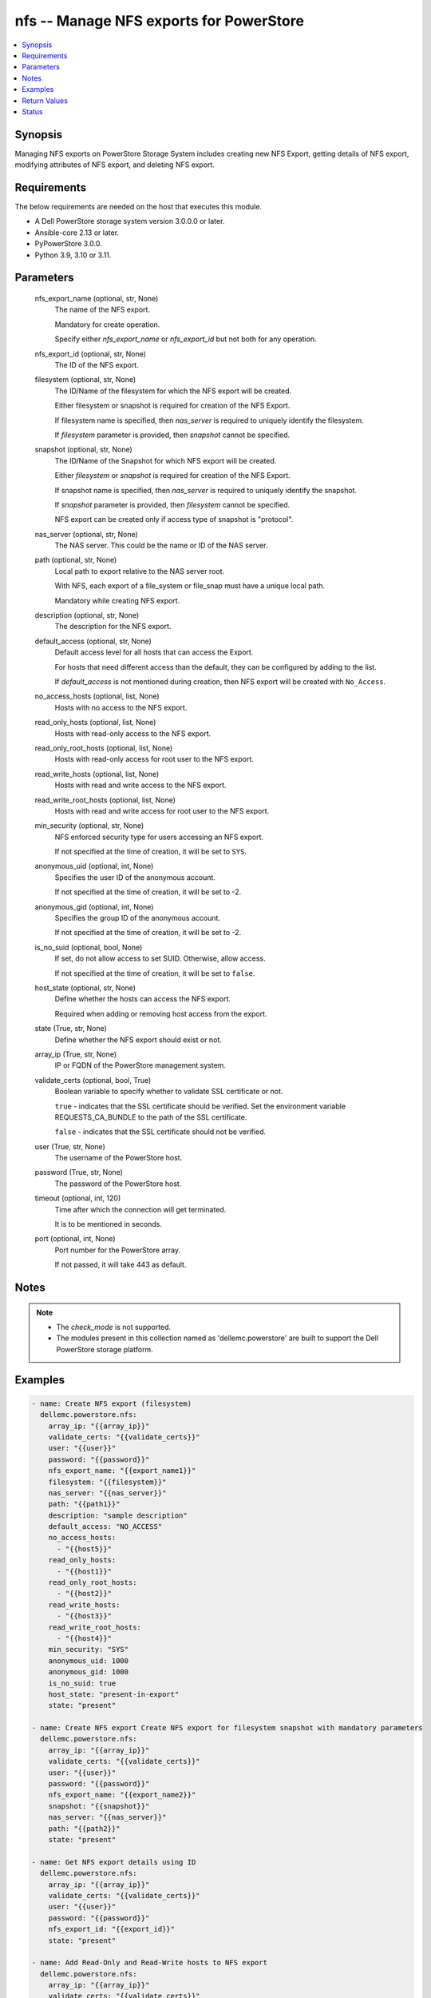 .. _nfs_module:


nfs -- Manage NFS exports for PowerStore
========================================

.. contents::
   :local:
   :depth: 1


Synopsis
--------

Managing NFS exports on PowerStore Storage System includes creating new NFS Export, getting details of NFS export, modifying attributes of NFS export, and deleting NFS export.



Requirements
------------
The below requirements are needed on the host that executes this module.

- A Dell PowerStore storage system version 3.0.0.0 or later.
- Ansible-core 2.13 or later.
- PyPowerStore 3.0.0.
- Python 3.9, 3.10 or 3.11.



Parameters
----------

  nfs_export_name (optional, str, None)
    The name of the NFS export.

    Mandatory for create operation.

    Specify either *nfs_export_name* or *nfs_export_id* but not both for any operation.


  nfs_export_id (optional, str, None)
    The ID of the NFS export.


  filesystem (optional, str, None)
    The ID/Name of the filesystem for which the NFS export will be created.

    Either filesystem or snapshot is required for creation of the NFS Export.

    If filesystem name is specified, then *nas_server* is required to uniquely identify the filesystem.

    If *filesystem* parameter is provided, then *snapshot* cannot be specified.


  snapshot (optional, str, None)
    The ID/Name of the Snapshot for which NFS export will be created.

    Either *filesystem* or *snapshot* is required for creation of the NFS Export.

    If snapshot name is specified, then *nas_server* is required to uniquely identify the snapshot.

    If *snapshot* parameter is provided, then *filesystem* cannot be specified.

    NFS export can be created only if access type of snapshot is "protocol".


  nas_server (optional, str, None)
    The NAS server. This could be the name or ID of the NAS server.


  path (optional, str, None)
    Local path to export relative to the NAS server root.

    With NFS, each export of a file_system or file_snap must have a unique local path.

    Mandatory while creating NFS export.


  description (optional, str, None)
    The description for the NFS export.


  default_access (optional, str, None)
    Default access level for all hosts that can access the Export.

    For hosts that need different access than the default, they can be configured by adding to the list.

    If *default_access* is not mentioned during creation, then NFS export will be created with ``No_Access``.


  no_access_hosts (optional, list, None)
    Hosts with no access to the NFS export.


  read_only_hosts (optional, list, None)
    Hosts with read-only access to the NFS export.


  read_only_root_hosts (optional, list, None)
    Hosts with read-only access for root user to the NFS export.


  read_write_hosts (optional, list, None)
    Hosts with read and write access to the NFS export.


  read_write_root_hosts (optional, list, None)
    Hosts with read and write access for root user to the NFS export.


  min_security (optional, str, None)
    NFS enforced security type for users accessing an NFS export.

    If not specified at the time of creation, it will be set to ``SYS``.


  anonymous_uid (optional, int, None)
    Specifies the user ID of the anonymous account.

    If not specified at the time of creation, it will be set to -2.


  anonymous_gid (optional, int, None)
    Specifies the group ID of the anonymous account.

    If not specified at the time of creation, it will be set to -2.


  is_no_suid (optional, bool, None)
    If set, do not allow access to set SUID. Otherwise, allow access.

    If not specified at the time of creation, it will be set to ``false``.


  host_state (optional, str, None)
    Define whether the hosts can access the NFS export.

    Required when adding or removing host access from the export.


  state (True, str, None)
    Define whether the NFS export should exist or not.


  array_ip (True, str, None)
    IP or FQDN of the PowerStore management system.


  validate_certs (optional, bool, True)
    Boolean variable to specify whether to validate SSL certificate or not.

    ``true`` - indicates that the SSL certificate should be verified. Set the environment variable REQUESTS_CA_BUNDLE to the path of the SSL certificate.

    ``false`` - indicates that the SSL certificate should not be verified.


  user (True, str, None)
    The username of the PowerStore host.


  password (True, str, None)
    The password of the PowerStore host.


  timeout (optional, int, 120)
    Time after which the connection will get terminated.

    It is to be mentioned in seconds.


  port (optional, int, None)
    Port number for the PowerStore array.

    If not passed, it will take 443 as default.





Notes
-----

.. note::
   - The *check_mode* is not supported.
   - The modules present in this collection named as 'dellemc.powerstore' are built to support the Dell PowerStore storage platform.




Examples
--------

.. code-block:: yaml+jinja

    
    - name: Create NFS export (filesystem)
      dellemc.powerstore.nfs:
        array_ip: "{{array_ip}}"
        validate_certs: "{{validate_certs}}"
        user: "{{user}}"
        password: "{{password}}"
        nfs_export_name: "{{export_name1}}"
        filesystem: "{{filesystem}}"
        nas_server: "{{nas_server}}"
        path: "{{path1}}"
        description: "sample description"
        default_access: "NO_ACCESS"
        no_access_hosts:
          - "{{host5}}"
        read_only_hosts:
          - "{{host1}}"
        read_only_root_hosts:
          - "{{host2}}"
        read_write_hosts:
          - "{{host3}}"
        read_write_root_hosts:
          - "{{host4}}"
        min_security: "SYS"
        anonymous_uid: 1000
        anonymous_gid: 1000
        is_no_suid: true
        host_state: "present-in-export"
        state: "present"

    - name: Create NFS export Create NFS export for filesystem snapshot with mandatory parameters
      dellemc.powerstore.nfs:
        array_ip: "{{array_ip}}"
        validate_certs: "{{validate_certs}}"
        user: "{{user}}"
        password: "{{password}}"
        nfs_export_name: "{{export_name2}}"
        snapshot: "{{snapshot}}"
        nas_server: "{{nas_server}}"
        path: "{{path2}}"
        state: "present"

    - name: Get NFS export details using ID
      dellemc.powerstore.nfs:
        array_ip: "{{array_ip}}"
        validate_certs: "{{validate_certs}}"
        user: "{{user}}"
        password: "{{password}}"
        nfs_export_id: "{{export_id}}"
        state: "present"

    - name: Add Read-Only and Read-Write hosts to NFS export
      dellemc.powerstore.nfs:
        array_ip: "{{array_ip}}"
        validate_certs: "{{validate_certs}}"
        user: "{{user}}"
        password: "{{password}}"
        nfs_export_id: "{{export_id}}"
        read_only_hosts:
          - "{{host5}}"
        read_write_hosts:
          - "{{host6}}"
        host_state: "present-in-export"
        state: "present"

    - name: Remove Read-Only and Read-Write hosts from NFS export
      dellemc.powerstore.nfs:
        array_ip: "{{array_ip}}"
        validate_certs: "{{validate_certs}}"
        user: "{{user}}"
        password: "{{password}}"
        nfs_export_id: "{{export_id}}"
        read_only_hosts:
          - "{{host1}}"
        read_write_hosts:
          - "{{host3}}"
        host_state: "absent-in-export"
        state: "present"

    - name: Modify the attributes of NFS export
      dellemc.powerstore.nfs:
        array_ip: "{{array_ip}}"
        validate_certs: "{{validate_certs}}"
        user: "{{user}}"
        password: "{{password}}"
        nfs_export_id: "{{export_id}}"
        description: "modify description"
        default_access: "ROOT"
        state: "present"

    - name: Delete NFS export using name
      dellemc.powerstore.nfs:
        array_ip: "{{array_ip}}"
        validate_certs: "{{validate_certs}}"
        user: "{{user}}"
        password: "{{password}}"
        nfs_export_name: "{{export_name}}"
        nas_server: "{{nas_server}}"
        state: "absent"



Return Values
-------------

changed (always, bool, false)
  Whether or not the resource has changed.


nfs_export_details (When NFS export exists., complex, {'anonymous_GID': -2, 'anonymous_UID': -2, 'default_access': 'No_Access', 'default_access_l10n': 'No_Access', 'description': None, 'export_path': '10.xx.xx.xx:/sample_nfs_export', 'file_system': {'filesystem_type': 'Primary', 'id': '61d68815-1ac2-fc68-7263-96e8abdcbab0', 'name': 'sample_file_system', 'nas_server': {'id': '60c0564a-4a6e-04b6-4d5e-fe8be1eb93c9', 'name': 'ansible_nas_server_2'}}, 'id': '61d6888b-52ed-0d4b-2b35-96e8abdcbab0', 'is_no_SUID': False, 'min_security': 'Sys', 'min_security_l10n': 'Sys', 'name': 'sample_nfs_export', 'nfs_owner_username': 0, 'no_access_hosts': [], 'path': '/sample_file_system', 'read_only_hosts': [], 'read_only_root_hosts': [], 'read_write_hosts': [], 'read_write_root_hosts': []})
  The NFS export details.


  anonymous_GID (, int, )
    The group ID of the anonymous account.


  anonymous_UID (, int, )
    The user ID of the anonymous account.


  default_access (, str, )
    Default access level for all hosts that can access the export.


  description (, str, )
    The description for the NFS export.


  file_system (, complex, )
    Details of filesystem and NAS server on which NFS export is present.


    id (, str, )
      The ID of the filesystem.


    name (, str, )
      The name of the filesystem.


    filesystem_type (, str, )
      The type of the filesystem.


    nas_server (, complex, )
      Details of NAS server.


      id (, str, )
        The ID of the NAS server.


      name (, str, )
        The name of the NAS server.




  id (, str, )
    The ID of the NFS export.


  is_no_SUID (, bool, )
    If set, do not allow access to set SUID. Otherwise, allow access.


  min_security (, str, )
    NFS enforced security type for users accessing an NFS export.


  name (, str, )
    The name of the NFS export.


  no_access_hosts (, list, )
    Hosts with no access to the NFS export.


  path (, str, )
    Local path to a location within the file system.


  read_only_hosts (, list, )
    Hosts with read-only access to the NFS export.


  read_only_root_hosts (, list, )
    Hosts with read-only for root user access to the NFS export.


  read_write_hosts (, list, )
    Hosts with read and write access to the NFS export.


  read_write_root_hosts (, list, )
    Hosts with read and write for root user access to the NFS export.






Status
------





Authors
~~~~~~~

- Akash Shendge (@shenda1) <ansible.team@dell.com>

